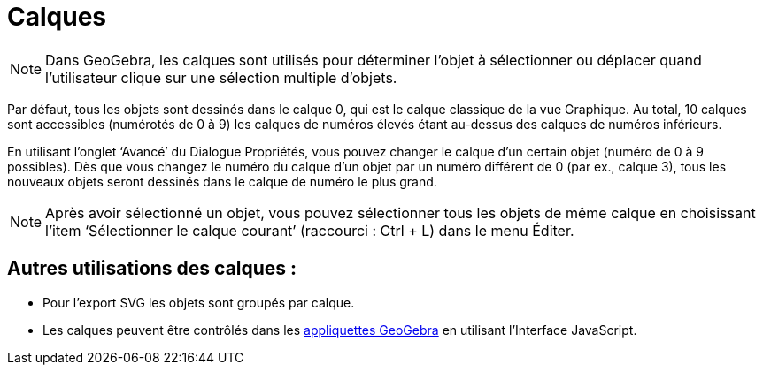 = Calques
:page-en: Layers
ifdef::env-github[:imagesdir: /fr/modules/ROOT/assets/images]

[NOTE]
====

Dans GeoGebra, les calques sont utilisés pour déterminer l’objet à sélectionner ou déplacer quand l’utilisateur
clique sur une sélection multiple d’objets.

====

Par défaut, tous les objets sont dessinés dans le calque 0, qui est le calque classique de la vue Graphique. Au total,
10 calques sont accessibles (numérotés de 0 à 9) les calques de numéros élevés étant au-dessus des calques de numéros
inférieurs.

En utilisant l’onglet ‘Avancé’ du Dialogue Propriétés, vous pouvez changer le calque d’un certain objet (numéro de 0 à 9
possibles). Dès que vous changez le numéro du calque d’un objet par un numéro différent de 0 (par ex., calque 3), tous
les nouveaux objets seront dessinés dans le calque de numéro le plus grand.

[NOTE]
====

Après avoir sélectionné un objet, vous pouvez sélectionner tous les objets de même calque en choisissant l’item
‘Sélectionner le calque courant’ (raccourci : [.kcode]#Ctrl# + [.kcode]#L#) dans le menu Éditer.

====

== Autres utilisations des calques :

* Pour l’export SVG les objets sont groupés par calque.
* Les calques peuvent être contrôlés dans les xref:/Exporter_Feuille_de_travail.adoc[appliquettes GeoGebra] en utilisant
l’Interface JavaScript.
